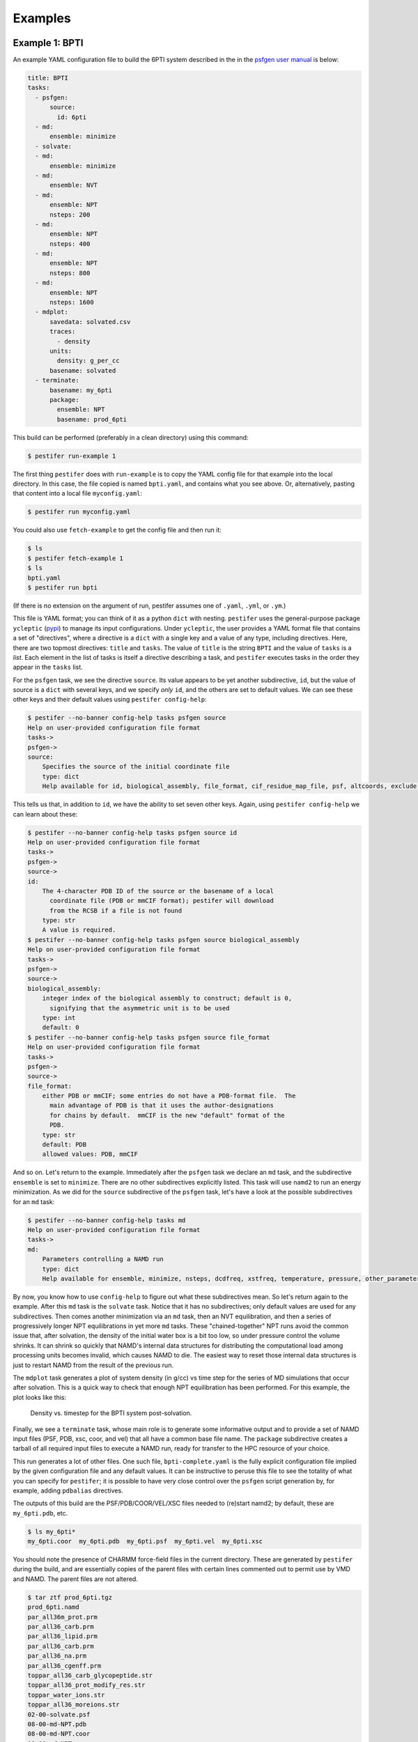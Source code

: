 Examples
========

Example 1: BPTI
---------------

An example YAML configuration file to build the 6PTI system described in the 
in the `psfgen user manual <https://www.ks.uiuc.edu/Research/vmd/plugins/psfgen/ug.pdf>`_ is below:

.. code-block:: yaml

  title: BPTI
  tasks:
    - psfgen:
        source:
          id: 6pti
    - md:
        ensemble: minimize
    - solvate:
    - md:
        ensemble: minimize
    - md:
        ensemble: NVT
    - md:
        ensemble: NPT
        nsteps: 200
    - md:
        ensemble: NPT
        nsteps: 400
    - md:
        ensemble: NPT
        nsteps: 800
    - md:
        ensemble: NPT
        nsteps: 1600
    - mdplot:
        savedata: solvated.csv
        traces:
          - density
        units:
          density: g_per_cc
        basename: solvated        
    - terminate:
        basename: my_6pti
        package:
          ensemble: NPT
          basename: prod_6pti

This build can be performed (preferably in a clean directory) using this command:

.. code-block:: console

   $ pestifer run-example 1

The first thing ``pestifer`` does with ``run-example`` is to copy the YAML config file for that example into the local directory.  In this case, the file copied is named ``bpti.yaml``, and contains what you see above.  Or, alternatively, pasting that content into a local file ``myconfig.yaml``:

.. code-block:: console

   $ pestifer run myconfig.yaml

You could also use ``fetch-example`` to get the config file and then run it:

.. code-block:: console

  $ ls
  $ pestifer fetch-example 1
  $ ls
  bpti.yaml
  $ pestifer run bpti

(If there is no extension on the argument of run, pestifer assumes one of ``.yaml``, ``.yml``, or ``.ym``.)

This file is YAML format; you can think of it as a python ``dict`` with nesting.  ``pestifer`` uses the general-purpose package ``ycleptic`` (`pypi <https://pypi.org/project/pestifer/>`_) to manage its input configurations.  Under ``ycleptic``, the user provides a YAML format file that contains a set of "directives", where a directive is a ``dict`` with a single key and a value of any type, including directives. Here, there are two topmost directives: ``title`` and ``tasks``.  The value of ``title`` is the string ``BPTI`` and the value of ``tasks`` is a *list*.  Each element in the list of tasks is itself a directive describing a task, and ``pestifer`` executes tasks in the order they appear in the ``tasks`` list.

For the ``psfgen`` task, we see the directive ``source``.  Its value appears to be yet another subdirective, ``id``, but the value of source is a ``dict`` with several keys, and we specify *only* ``id``, and the others are set to default values.  We can see these other keys and their default values using ``pestifer config-help``: 

.. code-block:: console

  $ pestifer --no-banner config-help tasks psfgen source
  Help on user-provided configuration file format
  tasks->
  psfgen->
  source:
      Specifies the source of the initial coordinate file
      type: dict
      Help available for id, biological_assembly, file_format, cif_residue_map_file, psf, altcoords, exclude, sequence

This tells us that, in addition to ``id``, we have the ability to set seven other keys.  Again, using ``pestifer config-help`` we can learn about these:

.. code-block:: console

  $ pestifer --no-banner config-help tasks psfgen source id 
  Help on user-provided configuration file format
  tasks->
  psfgen->
  source->
  id:
      The 4-character PDB ID of the source or the basename of a local
        coordinate file (PDB or mmCIF format); pestifer will download
        from the RCSB if a file is not found
      type: str
      A value is required.
  $ pestifer --no-banner config-help tasks psfgen source biological_assembly
  Help on user-provided configuration file format
  tasks->
  psfgen->
  source->
  biological_assembly:
      integer index of the biological assembly to construct; default is 0,
        signifying that the asymmetric unit is to be used
      type: int
      default: 0
  $ pestifer --no-banner config-help tasks psfgen source file_format
  Help on user-provided configuration file format
  tasks->
  psfgen->
  source->
  file_format:
      either PDB or mmCIF; some entries do not have a PDB-format file.  The
        main advantage of PDB is that it uses the author-designations
        for chains by default.  mmCIF is the new "default" format of the
        PDB.
      type: str
      default: PDB
      allowed values: PDB, mmCIF

And so on.  Let's return to the example.  Immediately after the ``psfgen`` task we declare an ``md`` task, and the subdirective ``ensemble`` is set to ``minimize``.  There are no other subdirectives explicitly listed.  This task will use ``namd2`` to run an energy minimization.  As we did for the ``source`` subdirective of the ``psfgen`` task, let's have a look at the possible subdirectives for an ``md`` task:

.. code-block:: console

  $ pestifer --no-banner config-help tasks md
  Help on user-provided configuration file format
  tasks->
  md:
      Parameters controlling a NAMD run
      type: dict
      Help available for ensemble, minimize, nsteps, dcdfreq, xstfreq, temperature, pressure, other_parameters, constraints

By now, you know how to use ``config-help`` to figure out what these subdirectives mean. 
So let's return again to the example.  After this ``md`` task is the ``solvate`` task.  Notice that it has no subdirectives; only default values are used for any subdirectives. Then comes another minimization via an ``md`` task, then an NVT equilibration, and then a series of progressively longer NPT equilibrations in yet more ``md`` tasks.  These "chained-together" NPT runs avoid the common issue that, after solvation, the density of the initial water box is a bit too low, so under pressure control the volume shrinks.  It can shrink so quickly that NAMD's internal data structures for distributing the computational load among processing units becomes invalid, which causes NAMD to die.  The easiest way to reset those internal data structures is just to restart NAMD from the result of the previous run.

The ``mdplot`` task generates a plot of system density (in g/cc) vs time step for the series of MD simulations that occur after solvation.  This is a quick way to check that enough NPT equilibration has been performed.  For this example, the plot looks like this:

.. figure:: pics/solvated-density.png

    Density vs. timestep for the BPTI system post-solvation.

Finally, we see a ``terminate`` task, whose main role is to generate some informative output and to provide a set of NAMD input files (PSF, PDB, xsc, coor, and vel) that all have a common base file name.  The ``package`` subdirective creates a tarball of all required input files to execute a NAMD run, ready for transfer to the HPC resource of your choice.

This run generates a lot of other files.  One such file, ``bpti-complete.yaml`` is the fully explicit configuration file implied by the given configuration file and any default values.  It can be instructive to peruse this file to see the totality of what you can specify for ``pestifer``; it is possible to have very close control over the ``psfgen`` script generation by, for example, adding ``pdbalias`` directives.

The outputs of this build are the PSF/PDB/COOR/VEL/XSC files needed to (re)start namd2; by default, these are ``my_6pti.pdb``, etc.

.. code-block:: console

   $ ls my_6pti*
   my_6pti.coor  my_6pti.pdb  my_6pti.psf  my_6pti.vel  my_6pti.xsc

You should note the presence of CHARMM force-field files in the current directory.  These are generated by ``pestifer`` during the build, and are essentially copies of the parent files with certain lines commented out to permit use by VMD and NAMD.  The parent files are not altered.

.. code-block:: console

  $ tar ztf prod_6pti.tgz
  prod_6pti.namd
  par_all36m_prot.prm
  par_all36_carb.prm
  par_all36_lipid.prm
  par_all36_carb.prm
  par_all36_na.prm
  par_all36_cgenff.prm
  toppar_all36_carb_glycopeptide.str
  toppar_all36_prot_modify_res.str
  toppar_water_ions.str
  toppar_all36_moreions.str
  02-00-solvate.psf
  08-00-md-NPT.pdb
  08-00-md-NPT.coor
  08-00-md-NPT.xsc
  08-00-md-NPT.vel

``prod_6pti.namd`` is the NAMD2 configuration file, and it created with some default values.  Carefully consider its contents before you run; you will need to edit it!

Example 2: BPTI with Phosphate Ion Deleted
------------------------------------------
This is the same as Example 1, except we delete the phosphate ion.

.. code-block:: yaml

  title: BPTI with phosphate ion excluded
  tasks:
    - psfgen:
        source:
          id: 6pti
          exclude:
            resnames:
              - PO4
    - md:
        ensemble: minimize
    - solvate:
    - md:
        ensemble: minimize
    - md:
        ensemble: NVT
    - md:
        ensemble: NPT
        nsteps: 200
    - md:
        ensemble: NPT
        nsteps: 400
    - md:
        ensemble: NPT
        nsteps: 800
    - md:
        ensemble: NPT
        nsteps: 1600
    - terminate:
        basename: my_6pti
        package:
          ensemble: NPT
          basename: prod_6pti

Note the ``exclude`` subdirective under ``source``.  You remember how you can learn about it?  Using ``config-help``: 

.. code-block:: console

  $ pestifer config-help tasks psfgen source exclude --no-banner
  Help on user-provided configuration file format
  tasks->
  psfgen->
  source->
  exclude:
      Specifies any residues or atoms present in the PDB source to exclude
        from the system
      type: dict
      Help available for chains, resnames

Each of ``chains`` and ``resnames`` are lists, and in the configuration file above, we have a single-element list for ``resnames`` that indicates the resname ``PO4``, which is how the phosphate ion is labelled in the original PDB file.

Example 3: BPTI with One Reduced Disulfide and Some Point Mutations
-------------------------------------------------------------------
Building on Example 2, here we show how to introduce point mutations and how to undo disulfides.  Both of these actions are specified in the ``psfgen`` task under the ``mods`` subdirective:

.. code-block:: yaml

  title: BPTI, no phosphate, some random mutations plus deletion of one disulfide
  tasks:
    - psfgen:
        source:
          id: 6pti
          exclude:
            resnames:
              - PO4
        mods:
          mutations: # showcasing the two shortcode formats
            - A:T11A # threonine to alanine at position 11
            - A:PRO,13,ALA # proline to alanine at position 13
            - A:K15R
            - A:MET,52,LEU
          ssbondsdelete:
            - A_5-A_55
    - md:
        ensemble: minimize
    - solvate:
    - md:
        ensemble: minimize
    - md:
        ensemble: NVT
    - md:
        ensemble: NPT
        nsteps: 200
    - md:
        ensemble: NPT
        nsteps: 400
    - md:
        ensemble: NPT
        nsteps: 800
    - md:
        ensemble: NPT
        nsteps: 1600
    - terminate:
        basename: my_6pti
        package:
          ensemble: NPT
          basename: prod_6pti

First, note the ``mutations`` list.  Each element specifies one particular point mutation using a *shortcode*.  There are two allowable shortcodes for a point mutation:

1. ``CHAIN``:``OLRCRESIDOLRC``
2. ``CHAIN``:``TLRC,RESID,TLRC``

``CHAIN`` is the chain ID, ``OLRC`` is a one-letter residue code, and ``RESID`` is the residue sequence number; ``TLRC`` is a three-letter residue code.  Note that both formats are showcased here.

Second, note the ``ssbondsdelete`` list.  Again, a shortcode is used to identify a disulfide to reduce; I think you can see that we are reducing the disulfide between residues 5 and 55.

.. list-table::

    * - .. figure:: pics/yes_disu.png

           BPTI with the 5-55 disulfide intact, showing 
           sidechains for residues T11, P13, K15, and M52.

      - .. figure:: pics/no_disu.png

           BPTI with the 5-55 disulfide reduced, and 
           point mutations T11A, P13A, K15R, and M52L.

Example 4: BPTI with an Extra Disulfide Added
---------------------------------------------
Using the ``mods`` subdirective, one can introduce new disulfides into an existing structure.  This example introduces a disulfide linking residues 11 and 34.

.. code-block::  yaml

  title: BPTI, no phosphate, introducing a disulfide via mutations
  tasks:
    - psfgen:
        source:
          id: 6pti
          exclude:
            resnames:
              - PO4 # we don't need no stinkin phosphates
        mods:
          mutations: # get me two cysteines, stat!
            - A:T11C
            - A:V34C
          ssbonds:
            - A_11-A_34  # now ligation!
    - md:
        ensemble: minimize
    - solvate:
    - md:
        ensemble: minimize
    - md:
        ensemble: NVT
    - md:
        ensemble: NPT
        nsteps: 200
    - md:
        ensemble: NPT
        nsteps: 400
    - md:
        ensemble: NPT
        nsteps: 800
    - md:
        ensemble: NPT
        nsteps: 1600
    - terminate:
        basename: my_6pti
        package:
          ensemble: NPT
          basename: prod_6pti

Note that this required first mutating the residues at positions 11 and 34 to cysteines, and *then* introducing the disulfide mod.

Example 5:  C3-symmetric HIV-1 Env Glycoprotein
-----------------------------------------------
Pestifer understands how to build a system using any chosen biomolecular assembly available in the structure file.  In the case of the HIV-1 Env glycoprotein trimer in PDB entry 4zmj, the asymmetric unit is a single protomer composed of chains G (gp120) and B (gp41), and the relevant biological assembly is a C3-symmetric homotrimer, which is labeled as biological assembly 1 in the PDB entry.  Here we specify that the new chains generated by BIOMT transforms are H and J for chain G and C and D for chain B.  Pestifer will also by default undo any engineered mutations (there are three in 4zmj) and add any unresolved or zero-occupancy residues.  A build of the 4zmj trimer illustrates these capabilities.

.. code-block:: yaml

  title: HIV-1 Env Trimer 4zmj
  tasks:
    - psfgen:
        source:
          id: 4zmj
          biological_assembly: 1
          transform_reserves:
            G: [H,J]
            B: [C,D]
          sequence:
            loops:
              declash:
                maxcycles: 20
        mods:
          crotations:
            - psi,B,546,568,-180.0
            - phi,B,547,568,-60.0
    - md:
        ensemble: minimize
    - ligate:
        steer:
          nsteps: 4200
    - md:
        ensemble: minimize
    - md:
        ensemble: NVT
        nsteps: 2400
    - solvate:
    - md:
        ensemble: minimize
    - md:
        ensemble: NVT
    - md:
        ensemble: NPT
        nsteps: 200
    - md:
        ensemble: NPT
        nsteps: 400
    - md:
        ensemble: NPT
        nsteps: 800
    - md:
        ensemble: NPT
        nsteps: 1600
    - terminate:
        basename: my_4zmj
        package:
          ensemble: NPT
          basename: prod_4zmj

There are several new aspects in this example relative to the first four.  First, in the ``psfgen`` task, the ``source`` directive has a ``biological_assembly`` specification with ``reserved_chainIDmaps`` and ``sequence`` subdirectives.  

Clearly we are indicating biological assembly 1, which you can verify through the RCSB web interface or by reading the PDB file header is the trimer.  

There is also a ``ligate`` task.  Together, the ``loops`` subdirective of the ``sequence`` directive in the ``source``, and the ``ligate`` task, constitute the method of inserting missing residues (residues designated by MISSING records in the PDB or zero-occupancy in the mmCIF).  Building in missing protein loops that are *internal* to any given chain is done in the following way:

1. Via ``residue`` commands inside ``segment`` stanzas of the ``psfgen`` script, each missing residue is indicated.  Additionally, a sacrificial glycine residue is added at the C-terminus of any run of missing residues.  After all ``segments`` are defined, sacrificial glycines are deleted and NTER/CTER patches are explicitly added.  When ``psfgen`` is run, the ``guesscoords`` command results in this missing residues being built in according to their default internal coordinates; this means they grow in as straight chains where every phi and psi angle is 180 degrees.
2. Each such loop is put through a ``declashing`` procedure in which phi and psi angles are adjusteds so that the loop residues do not clash with any other residues.  Sometimes, additional manual adjustment of some dihedrals is necessary; that is the case here.
3. After a minimization, pestifer then runs a ``ligation`` task which has two parts.  First, a steered MD is run that shrinks the distance between the terminal glycine of each loop and the location on the resolved protein to which it should be attached.  Second, another ``psfgen`` run is performed to "heal" the gap between the C-terminus of the loop and its attachment point with a peptide bond.

Declashing is done using a Monte-Carlo approach where trial rotations are suggested and only performed if they result in a reduction in the number of steric clashes.

The 4zmj entry contains partially resolved glycans.  By default, pestifer will include all resolved glycans.  These can be excluded using an ``excludes`` list that specifies ``resnames`` like ``NAG``, ``MAN``, etc.

The snapshots below illustrate the process by which the loops are grown in.  In these snapshots, only backbone protein atoms are shown with bonds drawn as lines.  The model-built parts are drawn with thick bonds, and the six chains are colored uniquely.

.. list-table::

    * - .. figure:: pics/4zmj_step0.png

           Structure after first ``psfgen``.

      - .. figure:: pics/4zmj_step1.png

           Structure after declashing loops.

    * - .. figure:: pics/4zmj_step2-1.png

           Early in the steering.

      - .. figure:: pics/4zmj_step2-2.png

           Midway through the steering.

    * - .. figure:: pics/4zmj_step2-3.png

           At the end of the steering.

      - .. figure:: pics/4zmj_step3.png

           After healing.

           



